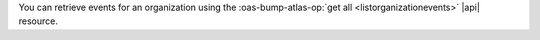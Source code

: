 You can retrieve events for an organization using the 
:oas-bump-atlas-op:`get all <listorganizationevents>` |api| 
resource. 
